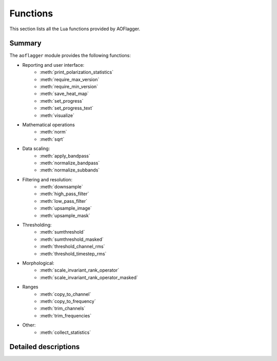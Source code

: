 Functions
=========

This section lists all the Lua functions provided by AOFlagger.

.. default-domain:: lua

Summary
^^^^^^^
.. module:: aoflagger

The ``aoflagger`` module provides the following functions:

* Reporting and user interface:
    - :meth:`print_polarization_statistics`
    - :meth:`require_max_version`
    - :meth:`require_min_version`
    - :meth:`save_heat_map`
    - :meth:`set_progress`
    - :meth:`set_progress_text`
    - :meth:`visualize`

* Mathematical operations
    - :meth:`norm`
    - :meth:`sqrt`

* Data scaling:
    - :meth:`apply_bandpass`
    - :meth:`normalize_bandpass`
    - :meth:`normalize_subbands`
    
* Filtering and resolution:
    - :meth:`downsample`
    - :meth:`high_pass_filter`
    - :meth:`low_pass_filter`
    - :meth:`upsample_image`
    - :meth:`upsample_mask`
    
* Thresholding:
    - :meth:`sumthreshold`
    - :meth:`sumthreshold_masked`
    - :meth:`threshold_channel_rms`
    - :meth:`threshold_timestep_rms`

* Morphological:
    - :meth:`scale_invariant_rank_operator`
    - :meth:`scale_invariant_rank_operator_masked`

* Ranges
    - :meth:`copy_to_channel`
    - :meth:`copy_to_frequency`
    - :meth:`trim_channels`
    - :meth:`trim_frequencies`
    
* Other:
    - :meth:`collect_statistics`
    
Detailed descriptions
^^^^^^^^^^^^^^^^^^^^^

.. function:: apply_bandpass(data, filename)

   Apply a bandpass file to the data. The data is changed in place. Each line
   in the file contains <antenna name> <X/Y polarization>
   <channel index> <gain>, separated by spaces, for example:
   
   | RT2 X 0 0.7022
   | RT2 X 1 0.7371
   | RT2 X 2 0.8092
   | ...

   :param data: Data to which the bandpass is applied. 
   :type data: :class:`Data`
   :param filename: Path to bandpass textfile.
   :type filename: string

.. function:: collect_statistics(after_data, before_data)

   Calculate statistics, such as visibility standard deviation and flag
   percentages. When running the strategy on a measurement set, the statistics
   are stored inside the measurement set after finishing all baselines. These
   can be inspected by the ``aoqplot`` tool.
   
   The function takes the data after and before flagging. Any data that are
   flagged in ``before_data`` will not contribute to the statistics. This
   avoids counting e.g. correlator faults or shadowing as interference.

   :param after_data: Flagged data.
   :type after_data: :class:`Data`
   :param before_data: Unflagged data.
   :type before_data: :class:`Data`

.. function:: copy_to_channel(destination_data, source_data, channel)
   
   Copy the data (visibilities & flags) from the source data to 
   the destination data with a specified channel offset. This function
   can be used together with :meth:`trim_channels` to flag a subset of
   the data and copy the result back to the full data.
   
   In that scenario, the start channel for :meth:`trim_channels`
   equals the channel parameter in this call.
   
   When the source does not fit into the destination at the specified
   offset, only the part that fits is copied.
   
   Available since :doc:`v3.1 <changelogs/v3.01>`.
   
   :param destination_data: Destination data
   :type destination_data: :class:`Data`
   :param source_data: Data to be copied. These data are unchanged.
   :type source_data: :class:`Data`
   :param channel: A channel index that specifies the offset to which the
      data is copied in the destination data. 

.. function:: copy_to_frequency(destination_data, source_data, frequency)

   This function is similar to :meth:`copy_to_channel`, but instead of
   specifying the target channel offset as an index, it is specified as
   a frequency. This can be used as counterpart to
   :meth:`trim_frequencies`.
   
   See :meth:`copy_to_channel` for further info.
   
   Available since :doc:`v3.1 <changelogs/v3.01>`.
   
   :param destination_data: Destination data
   :type destination_data: :class:`Data`
   :param source_data: Data to be copied. These data are unchanged.
   :type source_data: :class:`Data`
   :param channel: A frequency in MHz that specifies the offset to which the
      data is copied in the destination data. 
   
.. function:: downsample(data, xfactor, yfactor, masked)

   Decrease the resolution of the data using simple linear binning. This can
   be effective to increase the speed of data smoothing, for example when using
   :meth:`high_pass_filter`. At the function end of :meth:`execute`,
   the data should have the original size. Therefore, a call to downsample
   should normally be followed by a call to :meth:`upsample_image` or
   :meth:`upsample_mask` to restore the
   visibilities and flags, respectively, to their original resolution.
   
   When the input data is not exactly divisable by the downsampling factors,
   fewer samples will be averaged into the last bins.

   :param data: Input data (not modified).
   :type data: :class:`Data`
   :param xfactor: Downsampling factor in time direction.
   :type xfactor: integer
   :param yfactor: Downsampling factor in frequency direction.
   :type yfactor: integer
   :param masked: ``true`` means take flags into account during averaging
   :type masked: boolean
   :return: Downsampled version of input data.
   :rtype: :class:`Data`
   
.. function:: high_pass_filter(data, xsize, ysize, xsigma, ysigma)

   Apply a Gaussian high-pass filter to the data. This removes the
   diffuse 'background' in the data. With appropriate settings, it
   can filter the signal of interest (slow sinusoidal signals), making
   the interference easier to detect.
   
   The function convolves the data with a 2D "1 minus Gaussian" kernel.
   The kernel is clipped at the edges. The sigma parameters
   define the strength (band-limit) of the filter: lower values remove
   more of the diffuse structure.

   :param data: The data (modified in place).
   :type data: :class:`Data`
   :param xsize: Kernel size in time direction
   :type xsize: integer
   :param ysize: Kernel size in frequency direction
   :type ysize: integer
   :param xsigma: Gaussian width in time direction.
   :type xsigma: number
   :param ysigma: Gaussian width in frequency direction.
   :type ysigma: number
   
.. function:: low_pass_filter(data, xsize, ysize, xsigma, ysigma)

   Apply a Gaussian low-pass filter to the data. It convolves the
   data with a Gaussian. See :meth:`high_pass_filter` for further details.
   
   :param data: The data (modified in place).
   :type data: :class:`Data`
   :param xsize: Kernel size in time direction
   :type xsize: integer
   :param ysize: Kernel size in frequency direction
   :type ysize: integer
   :param xsigma: Gaussian width in time direction.
   :type xsigma: number
   :param ysigma: Gaussian width in frequency direction.
   :type ysigma: number

.. function:: norm(input_data)

   Creates a new :class:`Data` object for which the data values have been replaced by
   their norm. If the data is complex, a complex norm is performed. In all other
   cases, a real-valued norm is performed (i.e., the data is squared).
   
   :param input_data: Data object (not modified)
   :type input_data: :class:`Data`
   :returns: Norm of input_data, element-wise applied.
   :rtype: :class:`Data`
   
.. function:: normalize_bandpass(data)

   Normalizes the RMS over frequency. If multiple polarizations are present in the data,
   the RMS over the combination of all polarizations is calculated and normalized.

   Available since :doc:`v3.1 <changelogs/v3.01>`.
   
   :param data: The data (modified in place).
   :type data: :class:`Data`

.. function:: normalize_subbands(data, nr_subbands)

   Remove jumps between subbands. A subband is
   in this context a number of adjacent channels, equally spaced over
   the bandwidth. This function therefore assumes that all subbands
   have an equal number of channels. 
   
   Each subband is scaled such that the standard deviation of the visibilities
   in a subband is unity. To avoid influence from interference, a stable method
   is used to estimate the standard deviation (Winsorized standard deviation).
   
   A typical use-case for this function is the MWA phase 1 and 2. The 30 MHz
   bandwidth of the MWA is split in 24 'course channels', each consisting
   of 128 channels. Each course channel has an independent gain, and needs
   normalization before it can be compared with adjacent course channels.

   :param data: The data (modified in place).
   :type data: :class:`Data`
   :param nr_subbands: Number of subbands.
   :type nr_subbands: integer

.. function:: print_polarization_statistics(data)
   :deprecated:
   
   Print RFI percentages per polarization to the command line.
   
   :param data: Input data.
   :type data: :class:`Data`
  
.. function:: require_max_version(version)

   Checks if the aoflagger version is lower or equal to the provided version.
   If the condition is not met, an error is thrown. This function can be used
   when it is known a strategy is making use of Lua functionality that was
   changed in newer aoflagger versions.
   
   The version string can be of the form "major", "major.min" or
   "major.minor.subminor". The version is only checked up to the level that
   is specified: requiring at most version "``3.2``" will allow version
   "``3.2.1``", but not version "``3.3.0``" or "``4.0``". To disallow version
   "``3.2.1``", a maximum version of "``3.2.0``" should be specified.
   
   Available since :doc:`v3.1 <changelogs/v3.01>`.

   See also :meth:`require_min_version`.
   
   :param version: Latest version that is allowed, e.g. ``"3.0.4"``.
   :type version: string
   
.. function:: require_min_version(version)

   Checks if the aoflagger version is equal to or newer than the provided version
   string. If the condition is not met, an error is thrown. 
   This is a useful way of notifying users that their version of aoflagger
   is too old. A version of aoflagger should (only) be considered too old when
   the strategy requires a function, method or other functionality that is not
   available in versions before the specified version.
   
   The version string can be of the form "major", "major.min" or
   "major.minor.subminor". The version is only checked up to the level that
   is specified: requiring version "``3.2``" will allow versions such as
   "``3.2-alpha``" and "``3.2.1``".

   Available since :doc:`v3.1 <changelogs/v3.01>`.
   
   :param version: Minimum version that is allowed, e.g. ``"3.0.4"``.
   :type version: string
   
.. function:: save_heat_map(filename, data)

   Save the data as a "heat map" image. The type is determined from the
   extension. Supported extensions are ``.svg``, ``.png`` and ``.pdf``.
   
   :param filename: Path to image to be written.
   :type filename: string
   :param data: Input data.
   :type data: :class:`Data`

.. function:: scale_invariant_rank_operator(data, xlevel, ylevel)

   Extend flags in time and frequency direction in a scale-invariant manner.
   This fills holes in the flag mask and makes flag sequences longer.
   Details are described in
   `Offringa et al. 2012 <https://arxiv.org/abs/1201.3364>`_.
   
   :param data: The data (modified in place).
   :type data: :class:`Data`
   :param xlevel: aggressiveness in time-direction
   :type xlevel: number
   :param ylevel: aggressiveness in frequency-direction
   :type ylevel: number

.. function:: scale_invariant_rank_operator_masked(data, mask_data, xlevel, ylevel, penalty)

   Perform the same operation as :meth:`scale_invariant_rank_operator`, but
   with an input mask that identifies invalid data.
   Invalid data is treated differently, and the penalty parameter selects
   how it is treated. With a penalty of 0, it is as if invalid samples are
   removed before applying the operator. With a penalty of 1, invalid samples
   are counted in the same way as unflagged samples (i.e., they penalize
   their extension). A typical penalty value is 0.1.
   For backwards compatibility, penalty may be left out, in
   which case a value of 0.1 is used.

   Available since :doc:`v3.1 <changelogs/v3.01>`. The penalty parameter is
   available since :doc:`v3.2 <changelogs/v3.02>`.
   
   :param data: The data (modified in place).
   :type data: :class:`Data`
   :param mask_data: The data that is used as mask.
   :type mask_data: :class:`Data`
   :param xlevel: aggressiveness in time-direction
   :type xlevel: number
   :param ylevel: aggressiveness in frequency-direction
   :type ylevel: number
   :param penalty: penalty given to the extension through
      invalid regions.
   :type penalty: number

.. function:: set_progress(progress, max_progress)

   Notify user of the progress of this call. The gui uses this
   information to show a progress bar to the user.
   Example: when the :meth:`execute` function iterates over the
   polarizations, progress can be reported by calling
   ``aoflagger.set_progress(curpol, npol)`` inside the loop.

   :param progress: current progress
   :type progress: integer
   :param max_progress: value of progress when complete
   :type max_progress: integer

.. function:: set_progress_text(task_description)

   Notify user of the current task being done. The description can be anything,
   and can literally be presented to the user.

   :param task_description: Description string.
   :type task_description: string

.. function:: sqrt(input_data)

   Creates a new :class:`Data` object where all data values are replaced by their
   square root. If the data is complex, a complex square root is performed. In all other
   cases, a real-valued square root is performed.
   
   :param input_data: Data object (not modified)
   :type input_data: :class:`Data`
   :returns: Square root of input_data, element-wise applied.
   :rtype: :class:`Data`
   
.. function:: sumthreshold(data, x_threshold_factor, y_threshold_factor, x_direction, y_direction)

   Run the SumThreshold algorithm on the data. This algorithm detects sharp,
   line-shaped features in the time-frequency domain that are typical for RFI.
   See `Offringa et al. (2010) <https://arxiv.org/abs/1002.1957>`_ for details
   about the algorithm.
   
   The thresholds are relative to a (stable) estimate of the noise in the
   visibilities. They define the base sensitivity of the algorithm.
   Lower values will detect more features. A reasonable value for the
   thresholds is 1.
   
   The ``x_direction``/``y_direction`` parameters turn
   detection in their particular directions on and off. If a direction is turned off, the
   threshold factor for that direction is ignored. Note that detection in
   *x*-direction (which is the time-direction) means detection of contiguous high-power samples
   in time, such as transmitters that occupy the same channel continuously.
   The *y*-direction detection is sensitive to transient, broadband RFI.

   :param data: The data (modified in place)
   :type data: :class:`Data`
   :param x_threshold_factor: Threshold factor in time direction
   :type x_threshold_factor: number
   :param y_threshold_factor: Threshold factor in frequency direction
   :type y_threshold_factor: number
   :param x_direction: Enable flagging in time direction
   :type x_direction: boolean
   :param y_direction: Enable flagging in frequency direction
   :type y_direction: boolean
   
.. function:: sumthreshold_masked(data, mask_data, x_threshold_factor, y_threshold_factor, x_direction, y_direction)

   Same as :meth:`sumthreshold`, but with a mask. Visibilities that are flagged
   in the mask are considered to be visibilities that have not been sampled and
   are removed from the SumThreshold operation. A typical case
   for this is to make sure that correlator faults, shadowing and
   band-edges are correctly treated.

   :param data: The data (modified in place).
   :type data: :class:`Data`
   :param mask_data: The data that is used as mask
   :type mask_data: :class:`Data`
   :param x_threshold_factor: Threshold factor in time direction
   :type x_threshold_factor: number
   :param y_threshold_factor: Threshold factor in frequency direction
   :type y_threshold_factor: number
   :param x_direction: Enable flagging in time direction
   :type x_direction: boolean
   :param y_direction: Enable flagging in frequency direction
   :type y_direction: boolean
   
.. function:: threshold_channel_rms(data, threshold, flag_low_outliers)

   Calculate the root-mean-square (RMS) for each channel and flags channels
   that have an outlier RMS. The threshold is a "sigma level". Typical values
   for the threshold are therefore around 3.
   
   :param data: The data (modified in place).
   :type data: :class:`Data`
   :param threshold: Sigma-level of threshold.
   :type threshold: number
   :param flag_low_outliers: Flag channels with low RMS.
   :type flag_low_outliers: boolean

.. function:: threshold_timestep_rms(data, threshold)

   Like :meth:`threshold_channel_rms`, but thresholds *timesteps* with outlier
   RMS. Both timesteps with high and low RMS values are flagged.

   :param data: The data (modified in place).
   :type data: :class:`Data`
   :param threshold: Sigma-level of threshold.
   :type threshold: number

.. function:: trim_channels(data, start_channel, end_channel)

   Create a new data object from a subset of the input data. This can
   be used to flag a subset of the data, together with :meth:`copy_to_channel`
   to copy the result back.
   All channels for which 
   ``start_channel`` <= channel index < ``end_channel`` are
   copied into the result.  All timesteps are copied.
   
   Available since :doc:`v3.1 <changelogs/v3.01>`.
   
   :param data: Input data (unchanged).
   :type data: :class:`Data`
   :param start_channel: Index of first channel
   :type start_channel: integer
   :param end_channel: Index of end of the channel range. The end range
      is excluding.
   :type end_channel: integer
   :return: A new data object, trimmed as specified.
   :rtype: :class:`Data`
  
.. function:: trim_frequencies(data, start_frequency, end_frequency)

   This function is equal to :meth:`trim_channels`, except that the
   channel range is specified with frequency values.
   All channels for which 
   ``start_frequency`` <= channel frequency < ``end_frequency`` are
   copied into the result. All timesteps are copied.
   
   :meth:`copy_to_frequency` can be used to copy the result back
   after processing.

   Available since :doc:`v3.1 <changelogs/v3.01>`.
   
   :param data: Input data (unchanged).
   :type data: :class:`Data`
   :param start_frequency: Start frequency in MHz of the selected range. 
   :type start_frequency: number
   :param end_frequency: End frequency in MHz of the channel range.
   :type end_frequency: number
   :return: A new data object, trimmed as specified.
   :rtype: :class:`Data`

.. function:: upsample_image(input_data, destination_data, xfactor, yfactor)

   Increase the resolution of the data. This function is to restore the
   resolution of the data after having called :meth:`downsample`.
   ``input_data`` is normally the data that was returned by :meth:`downsample`,
   and ``destination_data`` is the input object that was specified as parameter.
   The upsampling is done by nearest neighbour interpolation.
   
   The x and y factors should be the equal to the values specified in the call
   to `downsample`. The size of the ``destination_data`` is not changed: the
   input data is stretched by the given factors, and trimmed to the destination
   size in case the image dimensions were not exactly divisable by the factors.
   
   The function only upsamples the visibilities, not the flags. To upsample the
   flags, see :meth:`upsample_mask`.

   :param input_data: Input low-resolution data (not modified).
   :type input_data: :class:`Data`
   :param destination_data: Where the result will be stored.
   :type destination_data: :class:`Data`
   :param xfactor: Upsampling factor in time direction.
   :type xfactor: integer
   :param yfactor: Upsampling factor in frequency direction.
   :type yfactor: integer
   
.. function:: upsample_mask(input_data, destination_data, xfactor, yfactor)

   Increase the resolution of the mask. It is identical to :meth:`upsample_image`,
   but works with the mask (flags) instead of the image (visibilities).

   :param input_data: Input low-resolution data (not modified).
   :type input_data: :class:`Data`
   :param destination_data: Where the result will be stored.
   :type destination_data: :class:`Data`
   :param xfactor: Upsampling factor in time direction.
   :type xfactor: integer
   :param yfactor: Upsampling factor in frequency direction.
   :type yfactor: integer
   
.. function:: visualize(data, label, sorting_index)

   Save a visualization of the data for inspection in ``rfigui``. When this
   strategy runs outside of the ``rfigui``, the call is ignored. Can be used
   to e.g. inspect partial results.
   
   :param data: Input data (not modified).
   :type data: :class:`Data`
   :param label: A short description that is displayed to the user.
   :type label: string
   :param sorting_index: Where to place this visualization in the list
       of visualization
   

